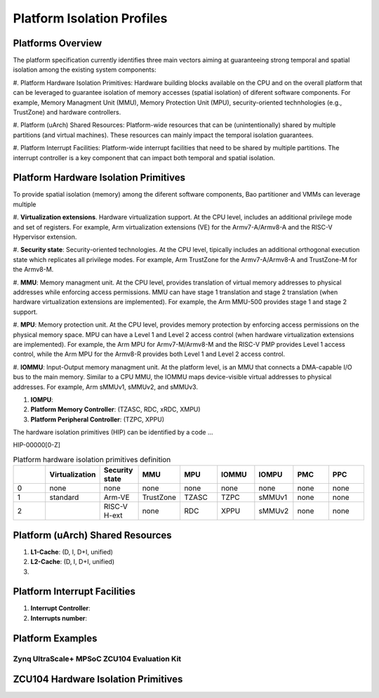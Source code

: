 .. _platform:

Platform Isolation Profiles
################################


Platforms Overview
***************************************

The platform specification currently identifies three main vectors aiming at 
guaranteeing strong temporal and spatial isolation among the existing system
components:

#. Platform Hardware Isolation Primitives: Hardware building blocks available 
on the CPU and on the overall platform that can be leveraged to guarantee 
isolation of memory accesses (spatial isolation) of diferent software 
components. For example, Memory Managment Unit (MMU), Memory Protection Unit 
(MPU), security-oriented technhologies (e.g., TrustZone) and hardware 
controllers.

#. Platform (uArch) Shared Resources: Platform-wide resources that can be 
(unintentionally) shared by multiple partitions (and virtual machines). These
resources can mainly impact the temporal isolation guarantees.

#. Platform Interrupt Facilities: Platform-wide interrupt facilities that need
to be shared by multiple partitions. The interrupt controller is a key 
component that can impact both temporal and spatial isolation. 


Platform Hardware Isolation Primitives
***************************************

To provide spatial isolation (memory) among the diferent software components, 
Bao partitioner and VMMs can leverage multiple

#. **Virtualization extensions**. Hardware virtualization support. At the CPU 
level, includes an additional privilege mode and set of registers. For example, 
Arm virtualization extensions (VE) for the Armv7-A/Armv8-A and the RISC-V 
Hypervisor extension.

#. **Security state**: Security-oriented technologies. At the CPU level, 
tipically includes an additional orthogonal execution state which replicates
all privilege modes. For example, Arm TrustZone for the Armv7-A/Armv8-A and 
TrustZone-M for the Armv8-M.

#. **MMU**: Memory managment unit. At the CPU level, provides translation of
virtual memory addresses to physical addresses while enforcing access 
permissions. MMU can have stage 1 translation and stage 2 translation (when
hardware virtualization extensions are implemented). For example, the Arm 
MMU-500 provides stage 1 and stage 2 support. 

#. **MPU**: Memory protection unit. At the CPU level, provides memory protection
by enforcing access permissions on the physical memory space. MPU can have a 
Level 1 and Level 2 access control (when hardware virtualization extensions are 
implemented). For example, the Arm MPU for Armv7-M/Armv8-M and the RISC-V PMP
provides Level 1 access control, while the Arm MPU for the Armv8-R provides both
Level 1 and Level 2 access control. 


#. **IOMMU**: Input-Output memory managment unit. At the platform level, is an 
MMU that connects a DMA-capable I/O bus to the main memory. Similar to a 
CPU MMU, the IOMMU maps device-visible virtual addresses to physical addresses.
For example, Arm sMMUv1, sMMUv2, and sMMUv3. 

#. **IOMPU**: 

#. **Platform Memory Controller**: (TZASC, RDC, xRDC, XMPU)

#. **Platform Peripheral Controller**: (TZPC, XPPU)

The hardware isolation primitives (HIP) can be identified by a code ...

HIP-00000[0-Z]


.. list-table:: Platform hardware isolation primitives definition
   :widths: 25 25 25 25 25 25 25 25 25
   :header-rows: 1

   * - 
     - Virtualization
     - Security state
     - MMU
     - MPU
     - IOMMU
     - IOMPU
     - PMC
     - PPC
   * - 0
     - none
     - none
     - none
     - none
     - none
     - none
     - none
     - none
   * - 1
     - standard
     - Arm-VE
     - TrustZone
     - TZASC
     - TZPC
     - sMMUv1
     - none
     - none
   * - 2
     - 
     - RISC-V H-ext
     - none
     - RDC
     - XPPU
     - sMMUv2
     - none
     - none


Platform (uArch) Shared Resources
***************************************

#. **L1-Cache**: (D, I, D+I, unified)

#. **L2-Cache**: (D, I, D+I, unified)

#. 




Platform Interrupt Facilities
***************************************

#. **Interrupt Controller**:

#. **Interrupts number**:



Platform Examples
***************************************

Zynq UltraScale+ MPSoC ZCU104 Evaluation Kit
=============================================

ZCU104 Hardware Isolation Primitives
***************************************

